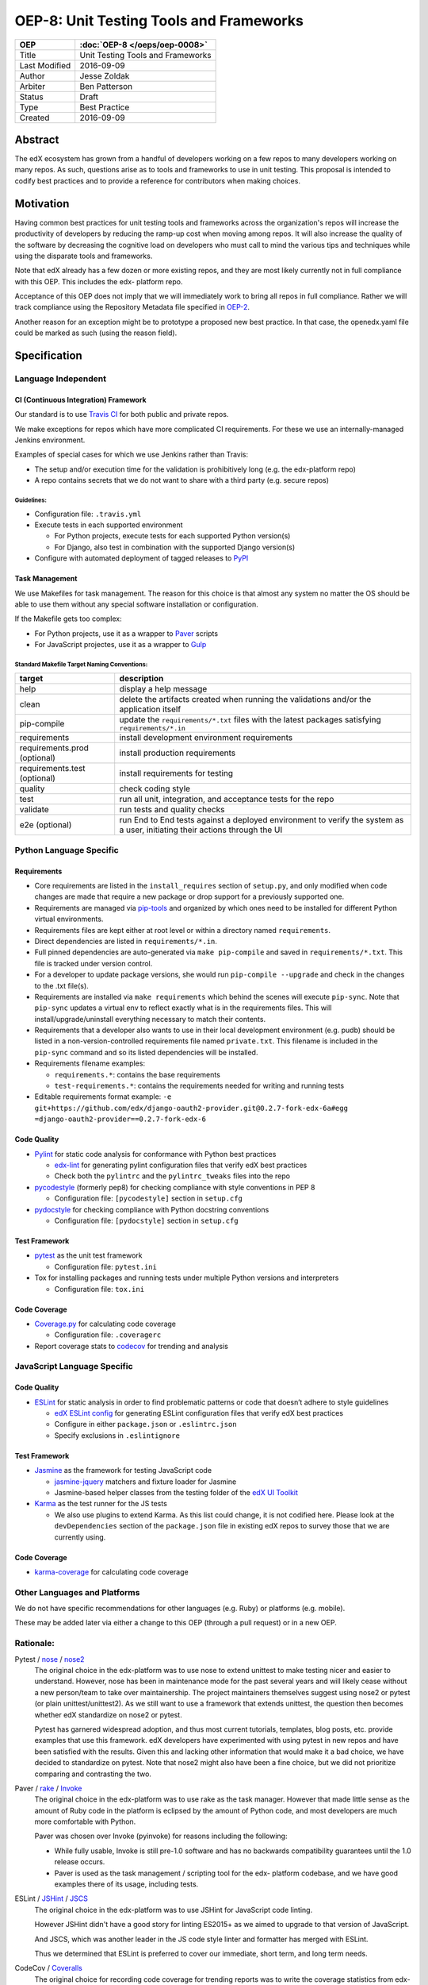 ========================================
OEP-8: Unit Testing Tools and Frameworks
========================================

+---------------+-------------------------------------------+
| OEP           | :doc:`OEP-8 </oeps/oep-0008>`             |
+===============+===========================================+
| Title         | Unit Testing Tools and Frameworks         |
+---------------+-------------------------------------------+
| Last Modified | 2016-09-09                                |
+---------------+-------------------------------------------+
| Author        | Jesse Zoldak                              |
+---------------+-------------------------------------------+
| Arbiter       | Ben Patterson                             |
+---------------+-------------------------------------------+
| Status        | Draft                                     |
+---------------+-------------------------------------------+
| Type          | Best Practice                             |
+---------------+-------------------------------------------+
| Created       | 2016-09-09                                |
+---------------+-------------------------------------------+


Abstract
========

The edX ecosystem has grown from a handful of developers working on a few repos
to many developers working on many repos. As such, questions arise as to tools
and frameworks to use in unit testing. This proposal is intended to codify best
practices and to provide a reference for contributors when making choices.


Motivation
==========

Having common best practices for unit testing tools and frameworks across the
organization's repos will increase the productivity of developers by reducing
the ramp-up cost when moving among repos. It will also increase the quality of
the software by decreasing the cognitive load on developers who must call to
mind the various tips and techniques while using the disparate tools and
frameworks.

Note that edX already has a few dozen or more existing repos, and they are most
likely currently not in full compliance with this OEP. This includes the edx-
platform repo.

Acceptance of this OEP does not imply that we will immediately work to bring all
repos in full compliance. Rather we will track compliance using the Repository
Metadata file specified in `OEP-2`_.

Another reason for an exception might be to prototype a proposed new best
practice. In that case, the openedx.yaml file could be marked as such (using the
reason field).

.. _OEP-2: https://open-edx-proposals.readthedocs.io/en/latest/oeps/oep-0002.html


Specification
=============

Language Independent
--------------------

CI (Continuous Integration) Framework
^^^^^^^^^^^^^^^^^^^^^^^^^^^^^^^^^^^^^
Our standard is to use `Travis CI`_ for both public and private repos.

We make exceptions for repos which have more complicated CI requirements. For
these we use an internally-managed Jenkins environment.

Examples of special cases for which we use Jenkins rather than Travis:

* The setup and/or execution time for the validation is prohibitively long (e.g.
  the edx-platform repo)
* A repo contains secrets that we do not want to share with a third party (e.g.
  secure repos)


Guidelines:
"""""""""""

* Configuration file: ``.travis.yml``

* Execute tests in each supported environment

  * For Python projects, execute tests for each supported Python version(s)
  * For Django, also test in combination with the supported Django version(s)

* Configure with automated deployment of tagged releases to `PyPI`_


Task Management
^^^^^^^^^^^^^^^
We use Makefiles for task management. The reason for this choice is that
almost any system no matter the OS should be able to use them without any
special software installation or configuration.

If the Makefile gets too complex:

* For Python projects, use it as a wrapper to `Paver`_ scripts
* For JavaScript projectes, use it as a wrapper to `Gulp`_

Standard Makefile Target Naming Conventions:
""""""""""""""""""""""""""""""""""""""""""""

+-------------------+--------------------------------------------------------------+
| target            | description                                                  |
+===================+==============================================================+
| help              | display a help message                                       |
+-------------------+--------------------------------------------------------------+
| clean             | delete the artifacts created when running the validations    |
|                   | and/or the application itself                                |
+-------------------+--------------------------------------------------------------+
| pip-compile       | update the ``requirements/*.txt`` files with the latest      |
|                   | packages satisfying ``requirements/*.in``                    |
+-------------------+--------------------------------------------------------------+
| requirements      | install development environment requirements                 |
+-------------------+--------------------------------------------------------------+
| requirements.prod | install production requirements                              |
| (optional)        |                                                              |
+-------------------+--------------------------------------------------------------+
| requirements.test | install requirements for testing                             |
| (optional)        |                                                              |
+-------------------+--------------------------------------------------------------+
| quality           | check coding style                                           |
+-------------------+--------------------------------------------------------------+
| test              | run all unit, integration, and acceptance tests for the repo |
+-------------------+--------------------------------------------------------------+
| validate          | run tests and quality checks                                 |
+-------------------+--------------------------------------------------------------+
| e2e (optional)    | run End to End tests against a deployed environment to       |
|                   | verify the system as a user, initiating their actions        |
|                   | through the UI                                               |
+-------------------+--------------------------------------------------------------+

.. _Travis CI: https://travis-ci.org/
.. _PyPI: https://pypi.python.org/pypi
.. _Paver: https://pythonhosted.org/Paver/
.. _Gulp: http://gulpjs.com/


Python Language Specific
------------------------

Requirements
^^^^^^^^^^^^

* Core requirements are listed in the ``install_requires`` section of
  ``setup.py``, and only modified when code changes are made that require a
  new package or drop support for a previously supported one.

* Requirements are managed via `pip-tools`_ and organized by which ones need
  to be installed for different Python virtual environments.

* Requirements files are kept either at root level or within a directory named
  ``requirements``.

* Direct dependencies are listed in ``requirements/*.in``.

* Full pinned dependencies are auto-generated via ``make pip-compile`` and
  saved in ``requirements/*.txt``. This file is tracked under version control.

* For a developer to update package versions, she would run ``pip-compile
  --upgrade`` and check in the changes to the .txt file(s).

* Requirements are installed via ``make requirements`` which behind the scenes
  will execute ``pip-sync``. Note that ``pip-sync`` updates a virtual env to
  reflect exactly what is in the requirements files. This will
  install/upgrade/uninstall everything necessary to match their contents.

* Requirements that a developer also wants to use in their local development
  environment (e.g. pudb) should be listed in a non-version-controlled
  requirements file named ``private.txt``. This filename is included in the
  ``pip-sync`` command and so its listed dependencies will be installed.

* Requirements filename examples:

  * ``requirements.*``: contains the base requirements

  * ``test-requirements.*``: contains the requirements needed for writing and
    running tests

* Editable requirements format example:
  ``-e git+https://github.com/edx/django-oauth2-provider.git@0.2.7-fork-edx-6a#egg =django-oauth2-provider==0.2.7-fork-edx-6``

Code Quality
^^^^^^^^^^^^

* `Pylint`_ for static code analysis for conformance with Python best
  practices

  * `edx-lint`_ for generating pylint configuration files that verify edX best
    practices
  * Check both the ``pylintrc`` and the ``pylintrc_tweaks`` files into the
    repo

* `pycodestyle`_ (formerly pep8) for checking compliance with style
  conventions in PEP 8

  * Configuration file: ``[pycodestyle]`` section in ``setup.cfg``

* `pydocstyle`_ for checking compliance with Python docstring conventions

  * Configuration file: ``[pydocstyle]`` section in ``setup.cfg``

Test Framework
^^^^^^^^^^^^^^

* `pytest`_ as the unit test framework

  * Configuration file: ``pytest.ini``

* Tox for installing packages and running tests under multiple Python
  versions and interpreters

  * Configuration file: ``tox.ini``

Code Coverage
^^^^^^^^^^^^^

* `Coverage.py`_ for calculating code coverage

  * Configuration file: ``.coveragerc``

* Report coverage stats to `codecov`_ for trending and analysis

.. _pip-tools: https://pypi.python.org/pypi/pip-tools
.. _Pylint: https://www.pylint.org/
.. _edx-lint: https://github.com/edx/edx-lint/
.. _pycodestyle: http://pycodestyle.pycqa.org/
.. _pydocstyle: http://www.pydocstyle.org/
.. _pytest: http://doc.pytest.org/
.. _Tox: https://tox.readthedocs.io/
.. _Coverage.py: https://coverage.readthedocs.io/
.. _codecov: https://codecov.io/


JavaScript Language Specific
----------------------------

Code Quality
^^^^^^^^^^^^

* `ESLint`_ for static analysis in order to find problematic patterns or code
  that doesn’t adhere to style guidelines

  * `edX ESLint config`_  for generating ESLint configuration files that verify
    edX best practices

  * Configure in either ``package.json`` or ``.eslintrc.json``

  * Specify exclusions in ``.eslintignore``


Test Framework
^^^^^^^^^^^^^^

* `Jasmine`_ as the framework for testing JavaScript code

  * `jasmine-jquery`_ matchers and fixture loader for Jasmine

  * Jasmine-based helper classes from the testing folder of the `edX UI
    Toolkit`_

* `Karma`_ as the test runner for the JS tests

  * We also use plugins to extend Karma. As this list could change, it is not
    codified here. Please look at the ``devDependencies`` section of the
    ``package.json`` file in existing edX repos to survey those that we are
    currently using.

Code Coverage
^^^^^^^^^^^^^

* `karma-coverage`_ for calculating code coverage

.. _ESLint: http://eslint.org/docs/about/
.. _edX ESLint config: https://github.com/edx/eslint-config-edx
.. _Jasmine: http://jasmine.github.io/
.. _jasmine-jquery: https://github.com/velesin/jasmine-jquery
.. _Karma: https://karma-runner.github.io/
.. _edX UI Toolkit: http://ui-toolkit.edx.org/
.. _karma-coverage: https://www.npmjs.com/package/karma-coverage

Other Languages and Platforms
-----------------------------

We do not have specific recommendations for other languages (e.g. Ruby) or
platforms (e.g. mobile).

These may be added later via either a change to this OEP (through a pull
request) or in a new OEP.


Rationale:
----------

Pytest / `nose`_ / `nose2`_
  The original choice in the edx-platform was to use nose
  to extend unittest to make testing nicer and easier to understand. However,
  nose has been in maintenance mode for the past several years and will likely
  cease without a new person/team to take over maintainership. The project
  maintainers themselves suggest using nose2 or pytest (or plain
  unittest/unittest2). As we still want to use a framework that extends
  unittest, the question then becomes whether edX standardize on nose2 or
  pytest.

  Pytest has garnered widespread adoption, and thus most current tutorials,
  templates, blog posts, etc. provide examples that use this framework. edX
  developers have experimented with using pytest in new repos and have been
  satisfied with the results. Given this and lacking other information that
  would make it a bad choice, we have decided to standardize on pytest. Note
  that nose2 might also have been a fine choice, but we did not prioritize
  comparing and contrasting the two.

Paver / `rake`_ / `Invoke`_
  The original choice in the edx-platform was to use rake as the task
  manager. However that made little sense as the amount of Ruby code in
  the platform is eclipsed by the amount of Python code, and most
  developers are much more comfortable with Python.

  Paver was chosen over Invoke (pyinvoke) for reasons including the
  following:

  * While fully usable, Invoke is still pre-1.0 software and has no
    backwards compatibility guarantees until the 1.0 release occurs.

  * Paver is used as the task management / scripting tool for the edx-
    platform codebase, and we have good examples there of its usage,
    including tests.

ESLint / `JSHint`_ / `JSCS`_
  The original choice in the edx-platform was to use JSHint for JavaScript code
  linting.

  However JSHint didn't have a good story for linting ES2015+ as we aimed to
  upgrade to that version of JavaScript.

  And JSCS, which was another leader in the JS code style linter and formatter
  has merged with ESLint.

  Thus we determined that ESLint is preferred to cover our immediate, short
  term, and long term needs.

CodeCov / `Coveralls`_
  The original choice for recording code coverage for trending
  reports was to write the coverage statistics from edx-platform test
  execution to DataDog.

  This homegrown method was neither scalable nor maintainable. As such, we
  started integrating with Coveralls.

  However this solution did not meet our needs for aggregation and trending
  analysis. Also we were integrating with the Free for Open Source version,
  and the SLA for this service did not meet our time-to-feedback requirement
  for the edx-platform repo.

  Note that the slow response time for feedback the we experienced for the
  edx-platform repo could have been due to something particular to the repo
  itself, such as its size or activity. We did not pursue investigation into
  the root cause or explore potential fixes.

  In addition, developers starting using CodeCov on some repos and found that
  they prefered the integration on PRs, including seeing the non-covered lines
  in details. And people have found the codecov Chrome Extension that shows
  coverage while in the GitHub web app to be useful.

  Thus we have decided to standardize on CodeCov.

.. _nose: http://nose.readthedocs.io/
.. _nose2: https://github.com/nose-devs/nose2/
.. _rake: https://ruby.github.io/rake/
.. _Invoke: http://docs.pyinvoke.org/
.. _JSHint: http://jshint.com/
.. _JSLint: http://www.jslint.com/
.. _JSCS: http://jscs.info/
.. _Coveralls: https://coveralls.io/


Change History
==============

2016-09-09
----------

* Original publication


Copyright
=========

.. image:: https://i.creativecommons.org/l/by-sa/4.0/88x31.png
    :alt: Creative Commons License CC-BY-SA
    :target: http://creativecommons.org/licenses/by-sa/4.0/

This work is licensed under a `Creative Commons Attribution-ShareAlike 4.0
International License`_.

.. _Creative Commons Attribution-ShareAlike 4.0 International License: https://creativecommons.org/licenses/by-sa/4.0/
